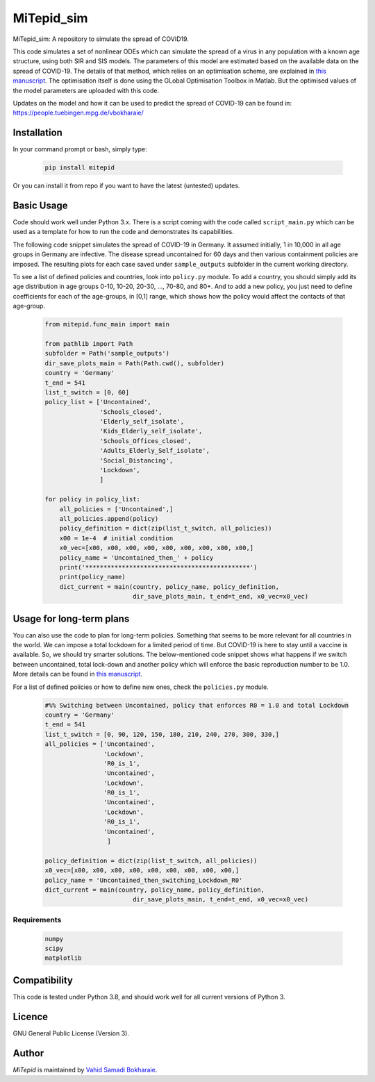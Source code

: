 MiTepid_sim
===========

.. image:: https://img.shields.io/pypi/v/mitepid.svg
    :target: https://pypi.python.org/pypi/mitepid
    :alt: Latest PyPI version
.. image:: https://img.shields.io/badge/License-GPLv3-blue.svg
   :target: https://www.gnu.org/licenses/gpl-3.0


MiTepid_sim: A repository to simulate the spread of COVID19. 

This code simulates a set of nonlinear ODEs which can simulate the spread of a virus in any population with a known age structure, using both SIR and SIS models. The parameters of this model are estimated based on the available data on the spread of COVID-19. The details of that method, which relies on an optimisation scheme, are explained in `this manuscript <http://people.tuebingen.mpg.de/vbokharaie/pdf_files/Quantifying_COVID19_Containment_Policies.pdf>`_. The optimisation itself is done using the GLobal Optimisation Toolbox in Matlab. But the optimised values of the model parameters are uploaded with this code. 

Updates on the model and how it can be used to predict the spread of COVID-19 can be found in:
https://people.tuebingen.mpg.de/vbokharaie/ 

Installation
------------
In your command prompt or bash, simply type:

 .. code-block:: bash

    pip install mitepid

Or you can install it from repo if you want to have the latest (untested) updates. 

Basic Usage
-----------
Code should work well under Python 3.x. There is a script coming with the code called ``script_main.py`` which can be used as a template for how to run the code and demonstrates its capabilities. 

The following code snippet simulates the spread of COVID-19 in Germany. It assumed initially, 1 in 10,000 in all age groups in Germany are infective. The disease spread uncontained for 60 days and then various containment policies are imposed. The resulting plots for each case saved under ``sample_outputs`` subfolder in the current working directory. 

To see a list of defined policies and countries, look into ``policy.py`` module. To add a country, you should simply add its age distribution in age groups 0-10, 10-20, 20-30, ..., 70-80, and 80+. And to add a new policy, you just need to define coefficients for each of the age-groups, in [0,1] range, which shows how the policy would affect the contacts of that age-group. 

 .. code-block:: bash

    from mitepid.func_main import main

    from pathlib import Path
    subfolder = Path('sample_outputs')
    dir_save_plots_main = Path(Path.cwd(), subfolder)
    country = 'Germany'
    t_end = 541
    list_t_switch = [0, 60]
    policy_list = ['Uncontained',
                   'Schools_closed',
                   'Elderly_self_isolate',
                   'Kids_Elderly_self_isolate',
                   'Schools_Offices_closed',
                   'Adults_Elderly_Self_isolate',
                   'Social_Distancing',
                   'Lockdown',
                   ]

    for policy in policy_list:
        all_policies = ['Uncontained',]
        all_policies.append(policy)
        policy_definition = dict(zip(list_t_switch, all_policies))
        x00 = 1e-4  # initial condition
        x0_vec=[x00, x00, x00, x00, x00, x00, x00, x00, x00,]
        policy_name = 'Uncontained_then_' + policy
        print('*********************************************')
        print(policy_name)
        dict_current = main(country, policy_name, policy_definition,
                            dir_save_plots_main, t_end=t_end, x0_vec=x0_vec)

Usage for long-term plans
-------------------------
You can also use the code to plan for long-term policies. Something that seems to be more relevant for all countries in the world. We can impose a total lockdown for a limited period of time. But COVID-19 is here to stay until a vaccine is available. So, we should try smarter solutions. The below-mentioned code snippet shows what happens if we switch between uncontained, total lock-down and another policy which will enforce the basic reproduction number to be 1.0. More details can be found in `this manuscript <http://people.tuebingen.mpg.de/vbokharaie/pdf_files/Quantifying_COVID19_Containment_Policies.pdf>`_. 

For a list of defined policies or how to define new ones, check the ``policies.py`` module. 

 .. code-block:: bash

    #%% Switching between Uncontained, policy that enforces R0 = 1.0 and total Lockdown
    country = 'Germany'
    t_end = 541
    list_t_switch = [0, 90, 120, 150, 180, 210, 240, 270, 300, 330,]
    all_policies = ['Uncontained',
                    'Lockdown',
                    'R0_is_1',
                    'Uncontained',
                    'Lockdown',
                    'R0_is_1',
                    'Uncontained',
                    'Lockdown',
                    'R0_is_1',
                    'Uncontained',
                     ]

    policy_definition = dict(zip(list_t_switch, all_policies))
    x0_vec=[x00, x00, x00, x00, x00, x00, x00, x00, x00,]
    policy_name = 'Uncontained_then_switching_Lockdown_R0'
    dict_current = main(country, policy_name, policy_definition,
                            dir_save_plots_main, t_end=t_end, x0_vec=x0_vec)

Requirements
^^^^^^^^^^^^

 .. code-block:: python

    numpy
    scipy
    matplotlib


Compatibility
-------------

This code is tested under Python 3.8, and should work well for all current versions of Python 3.

Licence
-------
GNU General Public License (Version 3).


Author
-------

`MiTepid` is maintained by `Vahid Samadi Bokharaie <vahid.bokharaie@tuebingen.mpg.de>`_.

